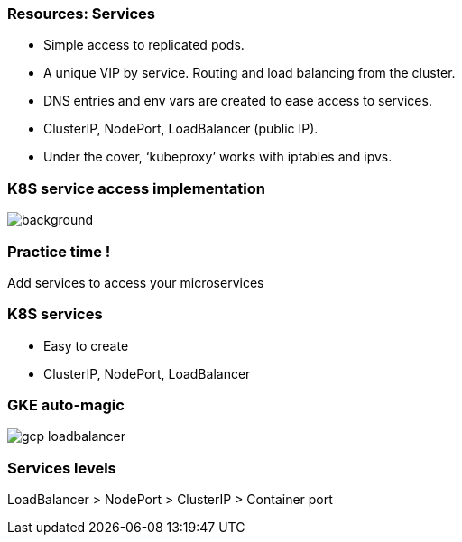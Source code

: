 
=== Resources: Services

* Simple access to replicated pods.
* A unique VIP by service. Routing and load balancing from the cluster.
* DNS entries and env vars are created to ease access to services.
* ClusterIP, NodePort, LoadBalancer (public IP).
* Under the cover, ‘kubeproxy’ works with iptables and ipvs.

[%notitle]
=== K8S service access implementation

image::images/k8s-service-access.png[background, size=contain]

=== Practice time !

Add services to access your microservices

=== K8S services

* Easy to create
* ClusterIP, NodePort, LoadBalancer

=== GKE auto-magic

image::images/gcp-loadbalancer.png[size=contain]

=== Services levels

LoadBalancer > NodePort > ClusterIP > Container port

